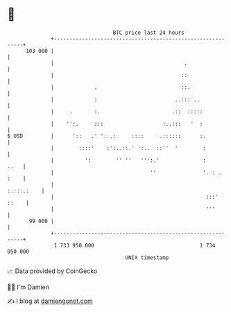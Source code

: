 * 👋

#+begin_example
                                     BTC price last 24 hours                    
                 +------------------------------------------------------------+ 
         103 000 |                                                            | 
                 |                                          .                 | 
                 |                                         ::                 | 
                 |             .                           ::.                | 
                 |             :                         ..::: ..             | 
                 |     .       :.                       .::  :::::            | 
                 |    '':.     :::                   :..:::   '  :            | 
   $ USD         |      '::   .' ': .:     ::::     .::::::      :.           | 
                 |        ::::'    :':..::.' ':..  ::''  '        :           | 
                 |          ':        '' ''   ''':.'              :      ..   | 
                 |                               ''               '. : . :    | 
                 |                                                 :.:::.:    | 
                 |                                                 :::' ::    | 
                 |                                                 '''        | 
          99 000 |                                                            | 
                 +------------------------------------------------------------+ 
                  1 733 950 000                                  1 734 050 000  
                                         UNIX timestamp                         
#+end_example
📈 Data provided by CoinGecko

🧑‍💻 I'm Damien

✍️ I blog at [[https://www.damiengonot.com][damiengonot.com]]
